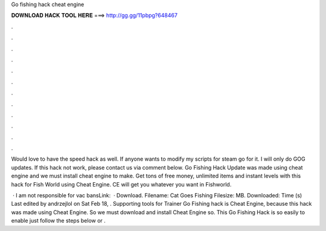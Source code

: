 Go fishing hack cheat engine



𝐃𝐎𝐖𝐍𝐋𝐎𝐀𝐃 𝐇𝐀𝐂𝐊 𝐓𝐎𝐎𝐋 𝐇𝐄𝐑𝐄 ===> http://gg.gg/11pbpg?648467



.



.



.



.



.



.



.



.



.



.



.



.

Would love to have the speed hack as well. If anyone wants to modify my scripts for steam go for it. I will only do GOG updates. If this hack not work, please contact us via comment below. Go Fishing Hack Update was made using cheat engine and we must install cheat engine to make. Get tons of free money, unlimited items and instant levels with this hack for Fish World using Cheat Engine. CE will get you whatever you want in Fishworld.

 · I am not responsible for vac bansLink:   · Download. Filename: Cat Goes Fishing  Filesize: MB. Downloaded: Time (s) Last edited by andrzejlol on Sat Feb 18, . Supporting tools for Trainer Go Fishing hack is Cheat Engine, because this hack was made using Cheat Engine. So we must download and install Cheat Engine so. This Go Fishing Hack is so easily to enable just follow the steps below or .
